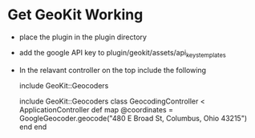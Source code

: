 #+STARTUP: overview
#+STARTUP: hidestars


* Get GeoKit Working


- place the plugin in the plugin directory

- add the google API key to plugin/geokit/assets/api_keys_templates

- In the relavant controller on the top include the following
  
  include GeoKit::Geocoders

  include GeoKit::Geocoders
  class GeocodingController < ApplicationController
   def map
    @coordinates = GoogleGeocoder.geocode("480 E Broad St, Columbus, Ohio 43215")
   end  
  end

  


  
